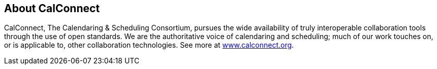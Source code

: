 

== About CalConnect

CalConnect, The Calendaring & Scheduling Consortium, pursues the wide availability of truly
interoperable collaboration tools through the use of open standards. We are the authoritative
voice of calendaring and scheduling; much of our work touches on, or is applicable to, other
collaboration technologies. See more at https://www.calconnect.org[www.calconnect.org].
